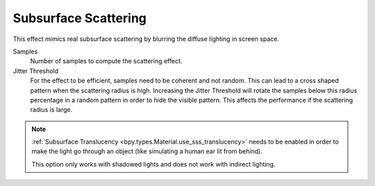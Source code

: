 .. _bpy.types.SceneEEVEE.sss:

*********************
Subsurface Scattering
*********************

This effect mimics real subsurface scattering by blurring the diffuse lighting in screen space.

.. reference::

   :Panel:     :menuselection:`Render --> Subsurface Scattering`

Samples
   Number of samples to compute the scattering effect.

Jitter Threshold
   For the effect to be efficient, samples need to be coherent and not random.
   This can lead to a cross shaped pattern when the scattering radius is high.
   Increasing the Jitter Threshold will rotate the samples below this radius percentage
   in a random pattern in order to hide the visible pattern.
   This affects the performance if the scattering radius is large.

.. note::

   :ref:`Subsurface Translucency <bpy.types.Material.use_sss_translucency>`
   needs to be enabled in order to make the light go through an object
   (like simulating a human ear lit from behind).

   This option only works with shadowed lights and does not work with indirect lighting.

.. seealso:: :ref:`Limitations <eevee-limitations-sss>`.
